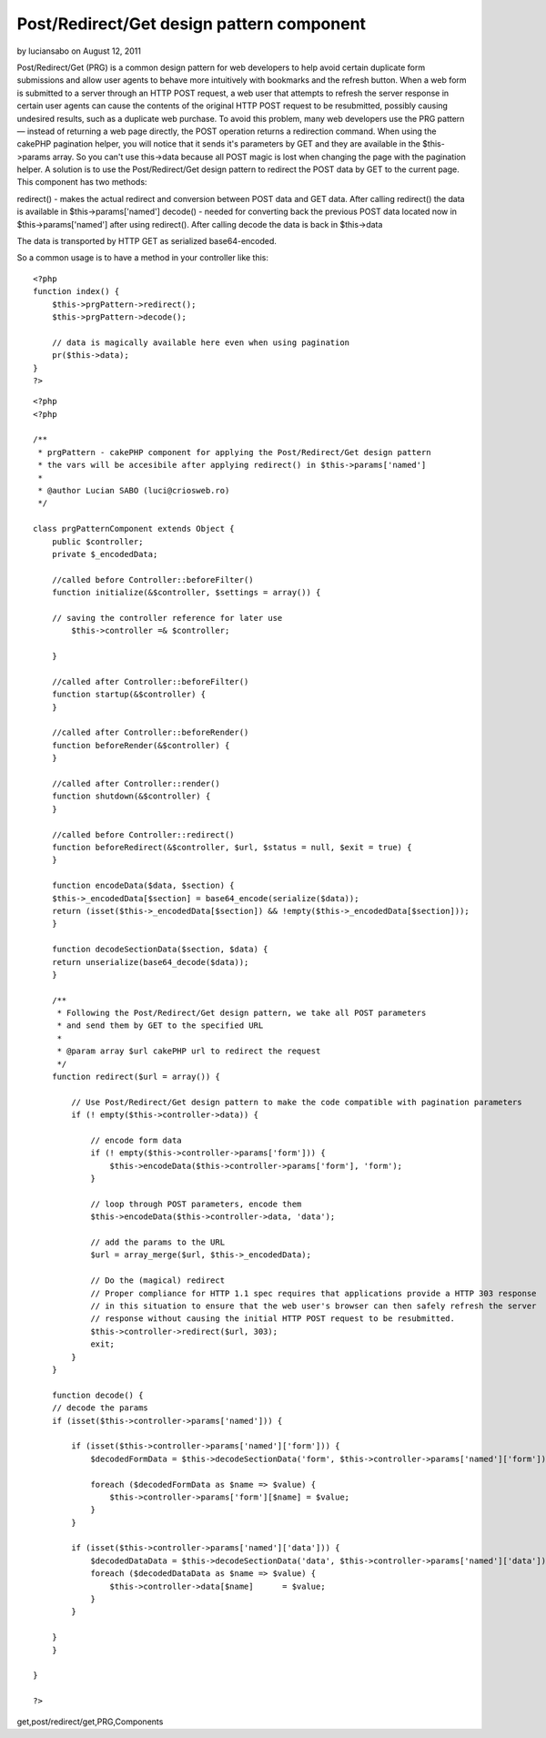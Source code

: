 Post/Redirect/Get design pattern component
==========================================

by luciansabo on August 12, 2011

Post/Redirect/Get (PRG) is a common design pattern for web developers
to help avoid certain duplicate form submissions and allow user agents
to behave more intuitively with bookmarks and the refresh button. When
a web form is submitted to a server through an HTTP POST request, a
web user that attempts to refresh the server response in certain user
agents can cause the contents of the original HTTP POST request to be
resubmitted, possibly causing undesired results, such as a duplicate
web purchase. To avoid this problem, many web developers use the PRG
pattern — instead of returning a web page directly, the POST operation
returns a redirection command. When using the cakePHP pagination
helper, you will notice that it sends it's parameters by GET and they
are available in the $this->params array. So you can't use this->data
because all POST magic is lost when changing the page with the
pagination helper. A solution is to use the Post/Redirect/Get design
pattern to redirect the POST data by GET to the current page.
This component has two methods:

redirect() - makes the actual redirect and conversion between POST
data and GET data. After calling redirect() the data is available in
$this->params['named']
decode() - needed for converting back the previous POST data located
now in $this->params['named'] after using redirect(). After calling
decode the data is back in $this->data

The data is transported by HTTP GET as serialized base64-encoded.

So a common usage is to have a method in your controller like this:

::

    
    <?php
    function index() {	    	    	    
        $this->prgPattern->redirect();
        $this->prgPattern->decode();
    
        // data is magically available here even when using pagination
        pr($this->data);
    }
    ?>



::

    
    <?php
    <?php
    
    /**
     * prgPattern - cakePHP component for applying the Post/Redirect/Get design pattern
     * the vars will be accesibile after applying redirect() in $this->params['named']
     *
     * @author Lucian SABO (luci@criosweb.ro)
     */
    
    class prgPatternComponent extends Object {
        public $controller;
        private $_encodedData;
    
        //called before Controller::beforeFilter()
        function initialize(&$controller, $settings = array()) {
    	
    	// saving the controller reference for later use
            $this->controller =& $controller;
    
        }
        
        //called after Controller::beforeFilter()
        function startup(&$controller) {
        }
        
        //called after Controller::beforeRender()
        function beforeRender(&$controller) {
        }
        
        //called after Controller::render()
        function shutdown(&$controller) {
        }
        
        //called before Controller::redirect()
        function beforeRedirect(&$controller, $url, $status = null, $exit = true) {
        }
        
        function encodeData($data, $section) {	
    	$this->_encodedData[$section] = base64_encode(serialize($data));								
    	return (isset($this->_encodedData[$section]) && !empty($this->_encodedData[$section]));
        }
        
        function decodeSectionData($section, $data) {
    	return unserialize(base64_decode($data));
        }
        
        /**
         * Following the Post/Redirect/Get design pattern, we take all POST parameters
         * and send them by GET to the specified URL
         * 
         * @param array $url cakePHP url to redirect the request
         */
        function redirect($url = array()) {		
    	
    	    // Use Post/Redirect/Get design pattern to make the code compatible with pagination parameters
    	    if (! empty($this->controller->data)) {
    		
    		// encode form data
    		if (! empty($this->controller->params['form'])) {
    		    $this->encodeData($this->controller->params['form'], 'form');
    		}
    				
    		// loop through POST parameters, encode them
    		$this->encodeData($this->controller->data, 'data');
    		
    		// add the params to the URL
    		$url = array_merge($url, $this->_encodedData);
    
    		// Do the (magical) redirect
    		// Proper compliance for HTTP 1.1 spec requires that applications provide a HTTP 303 response
    		// in this situation to ensure that the web user's browser can then safely refresh the server
    		// response without causing the initial HTTP POST request to be resubmitted.
    		$this->controller->redirect($url, 303);		
    		exit;
    	    }	  	
        }
        
        function decode() {	
    	// decode the params
    	if (isset($this->controller->params['named'])) {
    
    	    if (isset($this->controller->params['named']['form'])) {
    		$decodedFormData = $this->decodeSectionData('form', $this->controller->params['named']['form']);
    
    		foreach ($decodedFormData as $name => $value) {
    		    $this->controller->params['form'][$name] = $value;
    		}
    	    }
    	    
    	    if (isset($this->controller->params['named']['data'])) {	    
    		$decodedDataData = $this->decodeSectionData('data', $this->controller->params['named']['data']);
    		foreach ($decodedDataData as $name => $value) {
    		    $this->controller->data[$name]	= $value;
    		}	    
    	    }
    	    	    						
    	}
        }
        
    }
    
    ?>



.. author:: luciansabo
.. categories:: articles, components
.. tags:: pagination,post-redirect-
get,post/redirect/get,PRG,Components

